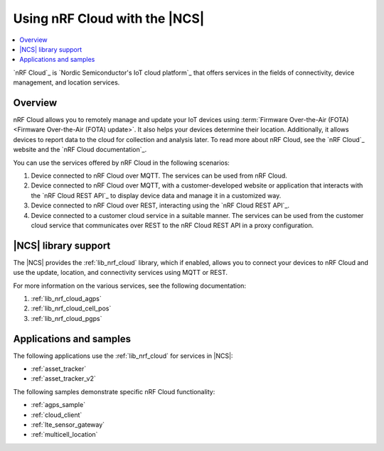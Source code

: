 .. _ug_nrf_cloud:

Using nRF Cloud with the |NCS|
##############################

.. contents::
   :local:
   :depth: 2

`nRF Cloud`_ is `Nordic Semiconductor's IoT cloud platform`_ that offers services in the fields of connectivity, device management, and location services.

Overview
********

nRF Cloud allows you to remotely manage and update your IoT devices using :term:`Firmware Over-the-Air (FOTA) <Firmware Over-the-Air (FOTA) update>`.
It also helps your devices determine their location.
Additionally, it allows devices to report data to the cloud for collection and analysis later.
To read more about nRF Cloud, see the `nRF Cloud`_ website and the `nRF Cloud documentation`_.

You can use the services offered by nRF Cloud in the following scenarios:

1. Device connected to nRF Cloud over MQTT. The services can be used from nRF Cloud.
#. Device connected to nRF Cloud over MQTT, with a customer-developed website or application that interacts with the `nRF Cloud REST API`_ to display device data and manage it in a customized way.
#. Device connected to nRF Cloud over REST, interacting using the `nRF Cloud REST API`_.
#. Device connected to a customer cloud service in a suitable manner. The services can be used from the customer cloud service that communicates over REST to the nRF Cloud REST API in a proxy configuration.

|NCS| library support
*********************

The |NCS| provides the :ref:`lib_nrf_cloud` library, which if enabled, allows you to connect your devices to nRF Cloud and use the update, location, and connectivity services using MQTT or REST.

For more information on the various services, see the following documentation:

1. :ref:`lib_nrf_cloud_agps`
#. :ref:`lib_nrf_cloud_cell_pos`
#. :ref:`lib_nrf_cloud_pgps`

Applications and samples
************************

The following applications use the :ref:`lib_nrf_cloud` for services in |NCS|:

* :ref:`asset_tracker`
* :ref:`asset_tracker_v2`

The following samples demonstrate specific nRF Cloud functionality:

* :ref:`agps_sample`
* :ref:`cloud_client`
* :ref:`lte_sensor_gateway`
* :ref:`multicell_location`
